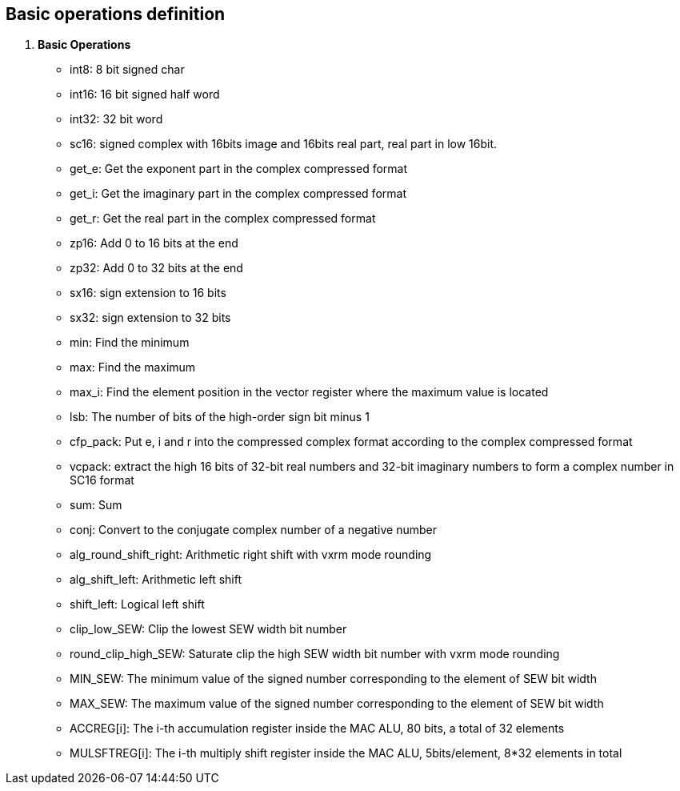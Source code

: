 [[chapter1]]
== Basic operations definition

. *Basic Operations*
+
- int8: 8 bit signed char 
- int16: 16 bit signed half word
- int32: 32 bit word
- sc16: signed complex with 16bits image and 16bits real part, real part in low 16bit.
- get_e: Get the exponent part in the complex compressed format
- get_i: Get the imaginary part in the complex compressed format
- get_r: Get the real part in the complex compressed format
- zp16: Add 0 to 16 bits at the end
- zp32: Add 0 to 32 bits at the end
- sx16: sign extension to 16 bits
- sx32: sign extension to 32 bits
- min: Find the minimum
- max: Find the maximum
- max_i: Find the element position in the vector register where the maximum value is located
- lsb: The number of bits of the high-order sign bit minus 1
- cfp_pack: Put e, i and r into the compressed complex format according to the complex compressed format
- vcpack: extract the high 16 bits of 32-bit real numbers and 32-bit imaginary numbers to form a complex number in SC16 format
- sum: Sum
- conj: Convert to the conjugate complex number of a negative number
- alg_round_shift_right: Arithmetic right shift with vxrm mode rounding
- alg_shift_left: Arithmetic left shift
- shift_left: Logical left shift
- clip_low_SEW: Clip the lowest SEW width bit number
- round_clip_high_SEW: Saturate clip the high SEW width bit number with vxrm mode rounding
- MIN_SEW: The minimum value of the signed number corresponding to the element of SEW bit width
- MAX_SEW: The maximum value of the signed number corresponding to the element of SEW bit width
- ACCREG[i]: The i-th accumulation register inside the MAC ALU, 80 bits, a total of 32 elements
- MULSFTREG[i]: The i-th multiply shift register inside the MAC ALU, 5bits/element, 8*32 elements in total

